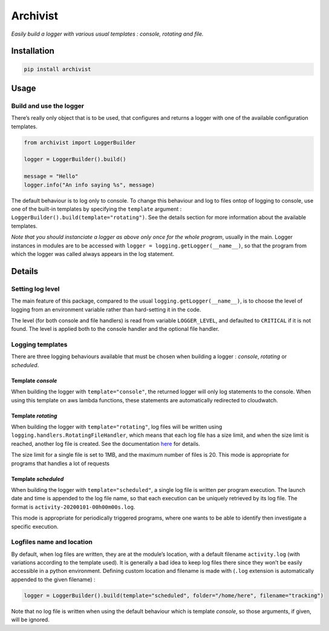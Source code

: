 Archivist
=========

*Easily build a logger with various usual templates : console, rotating
and file.*

Installation
------------

.. code:: bash

   pip install archivist

Usage
-----

Build and use the logger
~~~~~~~~~~~~~~~~~~~~~~~~

There’s really only object that is to be used, that configures and
returns a logger with one of the available configuration templates.

.. code:: python

   from archivist import LoggerBuilder

   logger = LoggerBuilder().build()

   message = "Hello"
   logger.info("An info saying %s", message)

The default behaviour is to log only to console. To change this
behaviour and log to files ontop of logging to console, use one of the
built-in templates by specifying the ``template`` argument :
``LoggerBuilder().build(template="rotating")``. See the details section
for more information about the available templates.

*Note that you should instanciate a logger as above only once for the
whole program*, usually in the main. Logger instances in modules are to
be accessed with ``logger = logging.getLogger(__name__)``, so that the
program from which the logger was called always appears in the log
statement.

Details
-------

Setting log level
~~~~~~~~~~~~~~~~~

The main feature of this package, compared to the usual
``logging.getLogger(__name__)``, is to choose the level of logging from
an environment variable rather than hard-setting it in the code.

The level (for both console and file handlers) is read from variable
``LOGGER_LEVEL``, and defaulted to ``CRITICAL`` if it is not found. The
level is applied both to the console handler and the optional file
handler.

Logging templates
~~~~~~~~~~~~~~~~~

There are three logging behaviours available that must be chosen when
building a logger : *console*, *rotating* or *scheduled*.

Template *console*
^^^^^^^^^^^^^^^^^^

When building the logger with ``template="console"``, the returned
logger will only log statements to the console. When using this template
on aws lambda functions, these statements are automatically redirected
to cloudwatch.

Template *rotating*
^^^^^^^^^^^^^^^^^^^

When building the logger with ``template="rotating"``, log files will be
written using ``logging.handlers.RotatingFileHandler``, which means that
each log file has a size limit, and when the size limit is reached,
another log file is created. See the documentation
`here <https://docs.python.org/3/library/logging.handlers.html#logging.handlers.RotatingFileHandler>`__
for details.

The size limit for a single file is set to 1MB, and the maximum number
of files is 20. This mode is appropriate for programs that handles a lot
of requests

Template *scheduled*
^^^^^^^^^^^^^^^^^^^^

When building the logger with ``template="scheduled"``, a single log
file is written per program execution. The launch date and time is
appended to the log file name, so that each execution can be uniquely
retrieved by its log file. The format is
``activity-20200101-00h00m00s.log``.

This mode is appropriate for periodically triggered programs, where one
wants to be able to identify then investigate a specific execution.

Logfiles name and location
~~~~~~~~~~~~~~~~~~~~~~~~~~

By default, when log files are written, they are at the module’s
location, with a default filename ``activity.log`` (with variations
according to the template used). It is generally a bad idea to keep log
files there since they won’t be easily accessible in a python
environment. Defining custom location and filename is made with
(``.log`` extension is automatically appended to the given filename) :

.. code:: python

   logger = LoggerBuilder().build(template="scheduled", folder="/home/here", filename="tracking")

Note that no log file is written when using the default behaviour which
is template *console*, so those arguments, if given, will be ignored.
